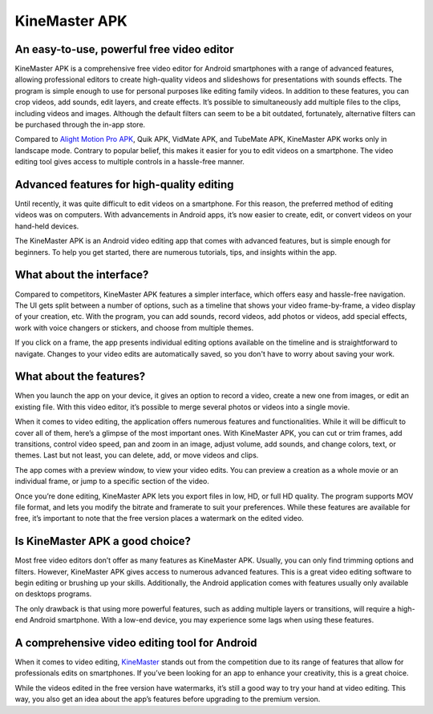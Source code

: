 KineMaster APK
===================================
An easy-to-use, powerful free video editor
------------------------------------------
KineMaster APK is a comprehensive free video editor for Android smartphones with a range of advanced features, allowing professional editors to create high-quality videos and slideshows for presentations with sounds effects. The program is simple enough to use for personal purposes like editing family videos. In addition to these features, you can crop videos, add sounds, edit layers, and create effects. It’s possible to simultaneously add multiple files to the clips, including videos and images. Although the default filters can seem to be a bit outdated, fortunately, alternative filters can be purchased through the in-app store.

Compared to `Alight Motion Pro APK <https://alightmotionapk.co/mod/>`_, Quik APK, VidMate APK, and TubeMate APK, KineMaster APK works only in landscape mode. Contrary to popular belief, this makes it easier for you to edit videos on a smartphone. The video editing tool gives access to multiple controls in a hassle-free manner.

Advanced features for high-quality editing
------------------------------------------
Until recently, it was quite difficult to edit videos on a smartphone. For this reason, the preferred method of editing videos was on computers. With advancements in Android apps, it’s now easier to create, edit, or convert videos on your hand-held devices. 

The KineMaster APK is an Android video editing app that comes with advanced features, but is simple enough for beginners. To help you get started, there are numerous tutorials, tips, and insights within the app.

What about the interface?
-------------------------
Compared to competitors, KineMaster APK features a simpler interface, which offers easy and hassle-free navigation. The UI gets split between a number of options, such as a timeline that shows your video frame-by-frame, a video display of your creation, etc. With the program, you can add sounds, record videos, add photos or videos, add special effects, work with voice changers or stickers, and choose from multiple themes.

If you click on a frame, the app presents individual editing options available on the timeline and is straightforward to navigate. Changes to your video edits are automatically saved, so you don't have to worry about saving your work. 

What about the features?
------------------------
When you launch the app on your device, it gives an option to record a video, create a new one from images, or edit an existing file. With this video editor, it’s possible to merge several photos or videos into a single movie.

When it comes to video editing, the application offers numerous features and functionalities. While it will be difficult to cover all of them, here’s a glimpse of the most important ones. With KineMaster APK, you can cut or trim frames, add transitions, control video speed, pan and zoom in an image, adjust volume, add sounds, and change colors, text, or themes. Last but not least, you can delete, add, or move videos and clips.

The app comes with a preview window, to view your video edits. You can preview a creation as a whole movie or an individual frame, or jump to a specific section of the video.

Once you’re done editing, KineMaster APK lets you export files in low, HD, or full HD quality. The program supports MOV file format, and lets you modify the bitrate and framerate to suit your preferences. While these features are available for free, it’s important to note that the free version places a watermark on the edited video.

Is KineMaster APK a good choice?
----------------------------
Most free video editors don’t offer as many features as KineMaster APK. Usually, you can only find trimming options and filters. However, KineMaster APK gives access to numerous advanced features. This is a great video editing software to begin editing or brushing up your skills. Additionally, the Android application comes with features usually only available on desktops programs.

The only drawback is that using more powerful features, such as adding multiple layers or transitions, will require a high-end Android smartphone. With a low-end device, you may experience some lags when using these features.

A comprehensive video editing tool for Android
----------------------------------------------
When it comes to video editing, `KineMaster <https://play.google.com/store/apps/details?id=com.nexstreaming.app.kinemasterfree&hl=en&gl=US>`_ stands out from the competition due to its range of features that allow for professionals edits on smartphones. If you’ve been looking for an app to enhance your creativity, this is a great choice.

While the videos edited in the free version have watermarks, it’s still a good way to try your hand at video editing. This way, you also get an idea about the app’s features before upgrading to the premium version.
